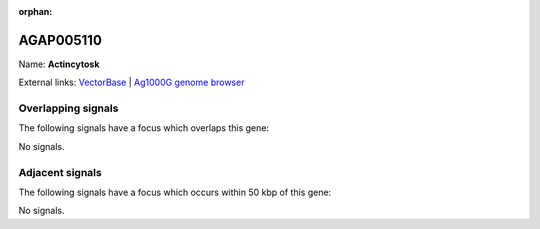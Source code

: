 :orphan:

AGAP005110
=============



Name: **Actincytosk**



External links:
`VectorBase <https://www.vectorbase.org/Anopheles_gambiae/Gene/Summary?g=AGAP005110>`_ |
`Ag1000G genome browser <https://www.malariagen.net/apps/ag1000g/phase1-AR3/index.html?genome_region=2L:10203864-10206481#genomebrowser>`_

Overlapping signals
-------------------

The following signals have a focus which overlaps this gene:



No signals.



Adjacent signals
----------------

The following signals have a focus which occurs within 50 kbp of this gene:



No signals.


